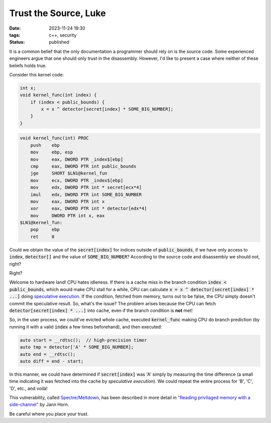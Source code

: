 Trust the Source, Luke
######################

:date: 2023-11-24 19:30
:tags: c++, security
:status: published

.. image:: /images/yoda.jpg
    :alt: Yoda
    :align: center

It is a common belief that the only documentation a programmer should rely on is the source code. Some experienced engineers argue that one should only trust in the disassembly. However, I'd like to present a case where neither of these beliefs holds true.

Consider this kernel code:

.. code-block:: c++

    int x;
    void kernel_func(int index) {
        if (index < public_bounds) {
            x = x ^ detector[secret[index] * SOME_BIG_NUMBER];
        }
    }

.. code-block:: nasm

    void kernel_func(int) PROC
        push    ebp
        mov     ebp, esp
        mov     eax, DWORD PTR _index$[ebp]
        cmp     eax, DWORD PTR int public_bounds
        jge     SHORT $LN1@kernel_fun
        mov     ecx, DWORD PTR _index$[ebp]
        mov     edx, DWORD PTR int * secret[ecx*4]
        imul    edx, DWORD PTR int SOME_BIG_NUMBER
        mov     eax, DWORD PTR int x
        xor     eax, DWORD PTR int * detector[edx*4]
        mov     DWORD PTR int x, eax
    $LN1@kernel_fun:
        pop     ebp
        ret     0



Could we obtain the value of the :code:`secret[index]` for indices outside of :code:`public_bounds`, if we have only access to :code:`index`, :code:`detector[]` and the value of :code:`SOME_BIG_NUMBER`? According to the source code and disassembly we should not, right?

Right?

Welcome to hardware land! CPU hates idleness. If there is a cache miss in the branch condition :code:`index < public_bounds`, which would make CPU stall for a while, CPU can calculate :code:`x = x ^ detector[secret[index] * ...]` doing `speculative execution <https://en.wikipedia.org/wiki/Speculative_execution>`_. If the condition, fetched from memory, turns out to be false, the CPU simply doesn't commit the speculative result. So, what's the issue? The problem arises because the CPU can fetch :code:`detector[secret[index] * ...]` into cache, even if the branch condition is **not** met!

So, in the user process, we could've evicted whole cache, executed :code:`kernel_func` making CPU do branch prediction (by running it with a valid :code:`index` a few times beforehand), and then executed:

.. code-block:: c++

    auto start = __rdtsc();  // high-precision timer
    auto tmp = detector['A' * SOME_BIG_NUMBER];
    auto end = __rdtsc();
    auto diff = end - start;

In this manner, we could have determined if :code:`secret[index]` was 'A' simply by measuring the time difference (a small time indicating it was fetched into the cache by *speculative execution*). We could repeat the entire process for 'B', 'C', 'D', etc., and voilà!

This vulnerability, called `Spectre/Meltdown <https://meltdownattack.com>`_, has been described in more detail in `"Reading privilaged memory with a side-channel" <https://googleprojectzero.blogspot.com/2018/01/reading-privileged-memory-with-side.html>`_ by Jann Horn.

Be careful where you place your trust.